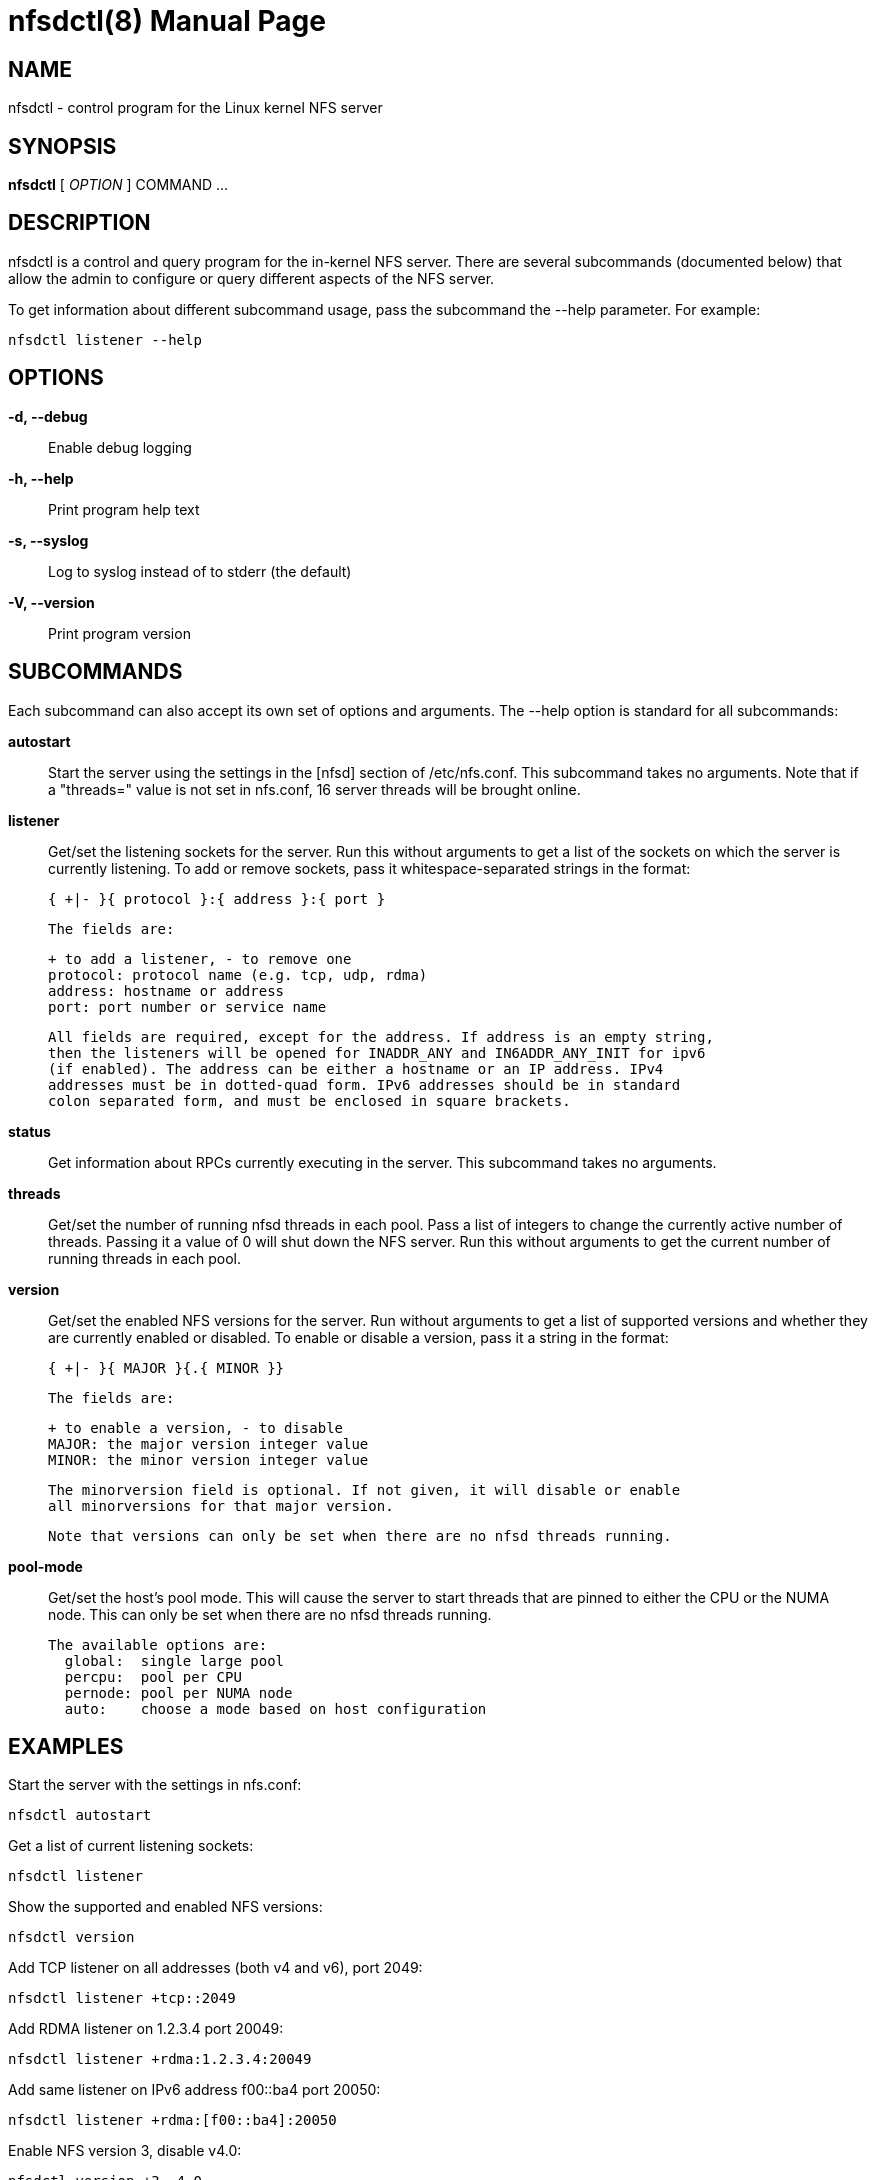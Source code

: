 // Convert to manpage via: asciidoctor -b manpage nfsdctl.adoc
= nfsdctl(8)
Jeff Layton
:doctype: manpage

== NAME

nfsdctl - control program for the Linux kernel NFS server

== SYNOPSIS

*nfsdctl* [ _OPTION_ ] COMMAND ...

== DESCRIPTION

nfsdctl is a control and query program for the in-kernel NFS server. There are several
subcommands (documented below) that allow the admin to configure or query different
aspects of the NFS server.

To get information about different subcommand usage, pass the subcommand the
--help parameter. For example:

    nfsdctl listener --help

== OPTIONS

*-d, --debug*::
  Enable debug logging

*-h, --help*::
  Print program help text

*-s, --syslog*::
  Log to syslog instead of to stderr (the default)

*-V, --version*::
  Print program version

== SUBCOMMANDS

Each subcommand can also accept its own set of options and arguments. The
--help option is standard for all subcommands:

*autostart*::
  Start the server using the settings in the [nfsd] section of /etc/nfs.conf.
  This subcommand takes no arguments. Note that if a "threads=" value is not set in
  nfs.conf, 16 server threads will be brought online.

*listener*::

  Get/set the listening sockets for the server. Run this without arguments to
  get a list of the sockets on which the server is currently listening. To add
  or remove sockets, pass it whitespace-separated strings in the format:

    { +|- }{ protocol }:{ address }:{ port }

  The fields are:

    + to add a listener, - to remove one
    protocol: protocol name (e.g. tcp, udp, rdma)
    address: hostname or address
    port: port number or service name

  All fields are required, except for the address. If address is an empty string,
  then the listeners will be opened for INADDR_ANY and IN6ADDR_ANY_INIT for ipv6
  (if enabled). The address can be either a hostname or an IP address. IPv4
  addresses must be in dotted-quad form. IPv6 addresses should be in standard
  colon separated form, and must be enclosed in square brackets.

*status*::

  Get information about RPCs currently executing in the server. This subcommand
  takes no arguments.

*threads*::

  Get/set the number of running nfsd threads in each pool. Pass a list of
  integers to change the currently active number of threads. Passing it a
  value of 0 will shut down the NFS server. Run this without arguments to
  get the current number of running threads in each pool.

*version*::

  Get/set the enabled NFS versions for the server. Run without arguments to
  get a list of supported versions and whether they are currently enabled or
  disabled. To enable or disable a version, pass it a string in the format:

        { +|- }{ MAJOR }{.{ MINOR }}

  The fields are:

    + to enable a version, - to disable
    MAJOR: the major version integer value
    MINOR: the minor version integer value

  The minorversion field is optional. If not given, it will disable or enable
  all minorversions for that major version.

  Note that versions can only be set when there are no nfsd threads running.

*pool-mode*::

  Get/set the host's pool mode. This will cause the server to start threads
  that are pinned to either the CPU or the NUMA node. This can only be set
  when there are no nfsd threads running.

  The available options are:
    global:  single large pool
    percpu:  pool per CPU
    pernode: pool per NUMA node
    auto:    choose a mode based on host configuration

== EXAMPLES

Start the server with the settings in nfs.conf:

  nfsdctl autostart

Get a list of current listening sockets:

  nfsdctl listener

Show the supported and enabled NFS versions:

  nfsdctl version

Add TCP listener on all addresses (both v4 and v6), port 2049:

  nfsdctl listener +tcp::2049

Add RDMA listener on 1.2.3.4 port 20049:

  nfsdctl listener +rdma:1.2.3.4:20049

Add same listener on IPv6 address f00::ba4 port 20050:

  nfsdctl listener +rdma:[f00::ba4]:20050

Enable NFS version 3, disable v4.0:

  nfsdctl version +3 -4.0

Change the number of running threads in first pool to 256:

  nfsdctl threads 256

Set the pool-mode to "pernode":

  nfsdctl pool-mode pernode

== NOTES

nfsdctl is intended to supersede rpc.nfsd(8), which controls the nfs server
using the files under /proc/fs/nfsd. nfsdctl instead uses a netlink(7)
interface to achieve the same goals.

Most of the commands that query the NFS server can be run as an unprivileged
user, but configuring the server typically requires an account with elevated
privileges.

== SEE ALSO

nfs.conf(5), rpc.nfsd(8), rpc.mountd(8), exports(5), exportfs(8), rpc.rquotad(8), nfsstat(8), netconfig(5)
